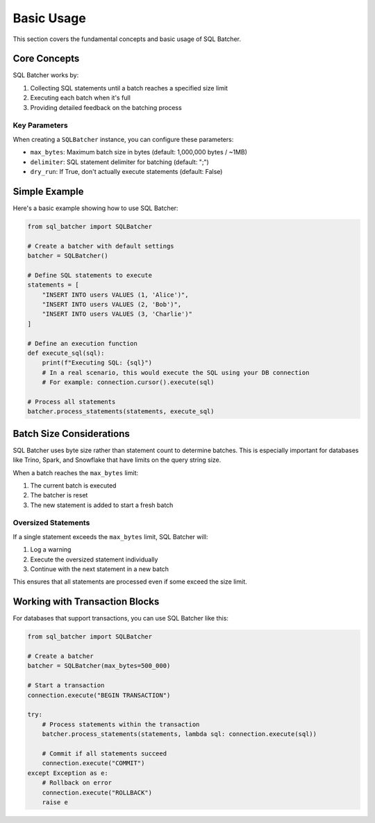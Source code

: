###########
Basic Usage
###########

This section covers the fundamental concepts and basic usage of SQL Batcher.

Core Concepts
============

SQL Batcher works by:

1. Collecting SQL statements until a batch reaches a specified size limit
2. Executing each batch when it's full
3. Providing detailed feedback on the batching process

Key Parameters
-------------

When creating a ``SQLBatcher`` instance, you can configure these parameters:

* ``max_bytes``: Maximum batch size in bytes (default: 1,000,000 bytes / ~1MB)
* ``delimiter``: SQL statement delimiter for batching (default: ";")
* ``dry_run``: If True, don't actually execute statements (default: False)

Simple Example
=============

Here's a basic example showing how to use SQL Batcher:

.. code-block:: python

    from sql_batcher import SQLBatcher

    # Create a batcher with default settings
    batcher = SQLBatcher()

    # Define SQL statements to execute
    statements = [
        "INSERT INTO users VALUES (1, 'Alice')",
        "INSERT INTO users VALUES (2, 'Bob')",
        "INSERT INTO users VALUES (3, 'Charlie')"
    ]

    # Define an execution function
    def execute_sql(sql):
        print(f"Executing SQL: {sql}")
        # In a real scenario, this would execute the SQL using your DB connection
        # For example: connection.cursor().execute(sql)

    # Process all statements
    batcher.process_statements(statements, execute_sql)

Batch Size Considerations
========================

SQL Batcher uses byte size rather than statement count to determine batches. This is especially important for databases like Trino, Spark, and Snowflake that have limits on the query string size.

When a batch reaches the ``max_bytes`` limit:

1. The current batch is executed
2. The batcher is reset
3. The new statement is added to start a fresh batch

Oversized Statements
-------------------

If a single statement exceeds the ``max_bytes`` limit, SQL Batcher will:

1. Log a warning
2. Execute the oversized statement individually
3. Continue with the next statement in a new batch

This ensures that all statements are processed even if some exceed the size limit.

Working with Transaction Blocks
==============================

For databases that support transactions, you can use SQL Batcher like this:

.. code-block:: python

    from sql_batcher import SQLBatcher

    # Create a batcher
    batcher = SQLBatcher(max_bytes=500_000)

    # Start a transaction
    connection.execute("BEGIN TRANSACTION")

    try:
        # Process statements within the transaction
        batcher.process_statements(statements, lambda sql: connection.execute(sql))
        
        # Commit if all statements succeed
        connection.execute("COMMIT")
    except Exception as e:
        # Rollback on error
        connection.execute("ROLLBACK")
        raise e